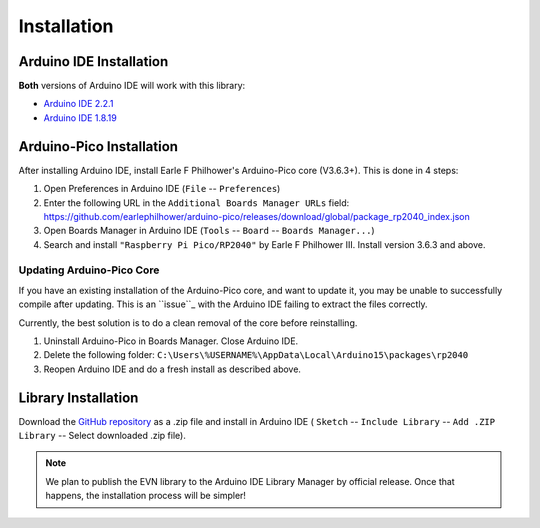 Installation
============

Arduino IDE Installation
------------------------

**Both** versions of Arduino IDE will work with this library:

* `Arduino IDE 2.2.1`_
* `Arduino IDE 1.8.19`_

.. _Arduino IDE 2.2.1: https://www.arduino.cc/en/software
.. _Arduino IDE 1.8.19: https://www.arduino.cc/en/software

Arduino-Pico Installation
--------------------------

After installing Arduino IDE, install Earle F Philhower's Arduino-Pico core (V3.6.3+). This is done in 4 steps:

1. Open Preferences in Arduino IDE (``File`` -- ``Preferences``)

2. Enter the following URL in the ``Additional Boards Manager URLs`` field: https://github.com/earlephilhower/arduino-pico/releases/download/global/package_rp2040_index.json

3. Open Boards Manager in Arduino IDE (``Tools`` -- ``Board`` -- ``Boards Manager...``)

4. Search and install ``"Raspberry Pi Pico/RP2040"`` by Earle F Philhower III. Install version 3.6.3 and above.

Updating Arduino-Pico Core
""""""""""""""""""""""""""

If you have an existing installation of the Arduino-Pico core, and want to update it, you may be unable to successfully compile after updating. This is an ``issue``_ with the Arduino IDE failing to extract the files correctly. 

.. _issue: https://github.com/arduino/Arduino/issues/11842

Currently, the best solution is to do a clean removal of the core before reinstalling.

1. Uninstall Arduino-Pico in Boards Manager. Close Arduino IDE.

2. Delete the following folder: ``C:\Users\%USERNAME%\AppData\Local\Arduino15\packages\rp2040``

3. Reopen Arduino IDE and do a fresh install as described above.

Library Installation
--------------------

Download the `GitHub repository`_ as a .zip file and install in Arduino IDE (
``Sketch`` -- ``Include Library`` -- ``Add .ZIP Library`` -- Select downloaded .zip file).

.. _GitHub repository: https://www.github.com/HTY2003/EVN-arduino

.. note::

    We plan to publish the EVN library to the Arduino IDE Library Manager by official release. Once that happens, the installation process will be simpler!